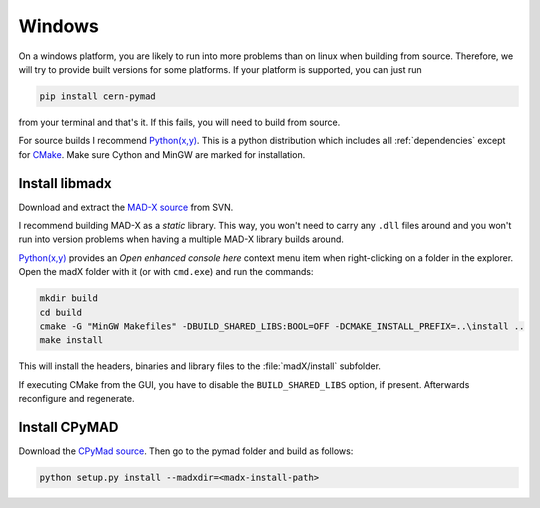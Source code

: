 Windows
-------

On a windows platform, you are likely to run into more problems than on
linux when building from source. Therefore, we will try to provide built
versions for some platforms. If your platform is supported, you can just
run

.. code-block:: bat

    pip install cern-pymad

from your terminal and that's it. If this fails, you will need to build
from source.

For source builds I recommend `Python(x,y)`_. This is a python distribution
which includes all :ref:`dependencies` except for CMake_. Make sure Cython
and MinGW are marked for installation.

.. _CMake: http://www.cmake.org/


Install libmadx
~~~~~~~~~~~~~~~

Download and extract the `MAD-X source`_ from SVN.

I recommend building MAD-X as a *static* library. This way, you won't
need to carry any ``.dll`` files around and you won't run into version
problems when having a multiple MAD-X library builds around.

`Python(x,y)`_ provides an *Open enhanced console here* context menu item
when right-clicking on a folder in the explorer. Open the madX folder with
it (or with ``cmd.exe``) and run the commands:

.. code-block:: bat

    mkdir build
    cd build
    cmake -G "MinGW Makefiles" -DBUILD_SHARED_LIBS:BOOL=OFF -DCMAKE_INSTALL_PREFIX=..\install ..
    make install

This will install the headers, binaries and library files to the
:file:`madX/install` subfolder.

If executing CMake from the GUI, you have to disable the
``BUILD_SHARED_LIBS`` option, if present. Afterwards reconfigure and
regenerate.


Install CPyMAD
~~~~~~~~~~~~~~

Download the `CPyMad source`_. Then go to the pymad folder and build as
follows:

.. code-block:: bat

    python setup.py install --madxdir=<madx-install-path>


.. _MAD-X source: http://svnweb.cern.ch/world/wsvn/madx/trunk/madX/?op=dl&rev=0&isdir=1
.. _CPyMAD source: https://github.com/pymad/pymad/zipball/master
.. _Python(x,y): https://code.google.com/p/pythonxy/
